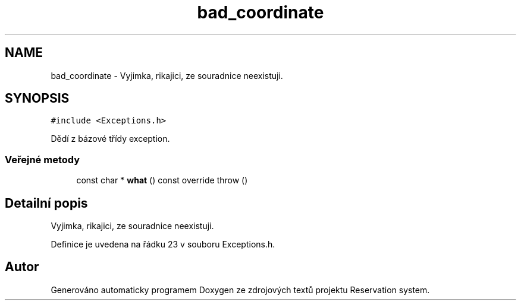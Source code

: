.TH "bad_coordinate" 3 "ne 28. kvě 2017" "Version 1.0.0.1" "Reservation system" \" -*- nroff -*-
.ad l
.nh
.SH NAME
bad_coordinate \- Vyjimka, rikajici, ze souradnice neexistuji\&.  

.SH SYNOPSIS
.br
.PP
.PP
\fC#include <Exceptions\&.h>\fP
.PP
Dědí z bázové třídy exception\&.
.SS "Veřejné metody"

.in +1c
.ti -1c
.RI "const char * \fBwhat\fP () const override  throw ()"
.br
.in -1c
.SH "Detailní popis"
.PP 
Vyjimka, rikajici, ze souradnice neexistuji\&. 
.PP
Definice je uvedena na řádku 23 v souboru Exceptions\&.h\&.

.SH "Autor"
.PP 
Generováno automaticky programem Doxygen ze zdrojových textů projektu Reservation system\&.
